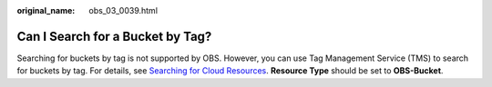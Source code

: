 :original_name: obs_03_0039.html

.. _obs_03_0039:

Can I Search for a Bucket by Tag?
=================================

Searching for buckets by tag is not supported by OBS. However, you can use Tag Management Service (TMS) to search for buckets by tag. For details, see `Searching for Cloud Resources <https://docs.otc.t-systems.com/usermanual/tms/en-us_topic_0056266264.html>`__. **Resource Type** should be set to **OBS-Bucket**.
